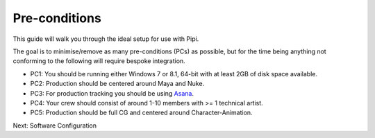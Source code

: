 Pre-conditions
==============

This guide will walk you through the ideal setup for use with Pipi. 

The goal is to minimise/remove as many pre-conditions (PCs) as possible, but for the time being anything not conforming to the following will require bespoke integration.

- PC1: You should be running either Windows 7 or 8.1, 64-bit with at least 2GB of disk space available.
- PC2: Production should be centered around Maya and Nuke. 
- PC3: For production tracking you should be using Asana_.
- PC4: Your crew should consist of around 1-10 members with >= 1 technical artist.
- PC5: Production should be full CG and centered around Character-Animation.

Next: Software Configuration

.. _Asana: http://asana.com